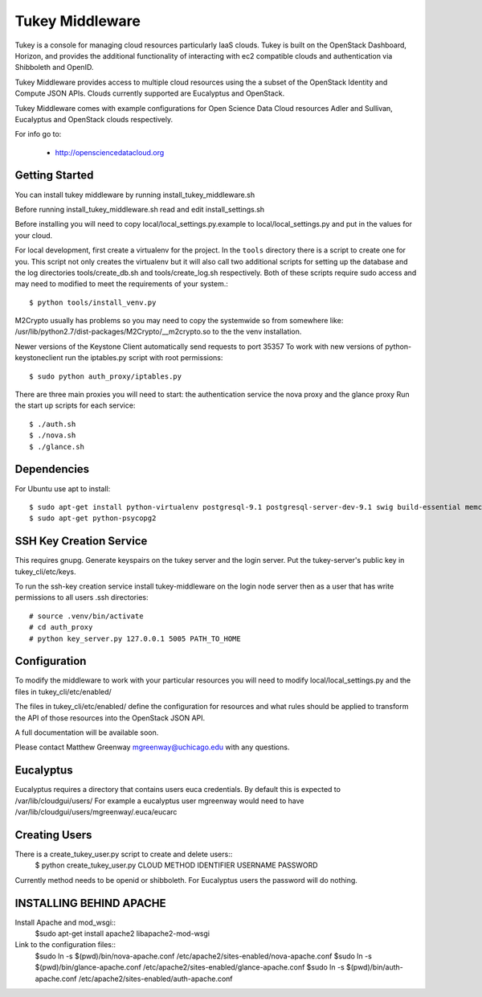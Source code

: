 =============================
Tukey Middleware
=============================

Tukey is a console for managing cloud resources particularly IaaS clouds.
Tukey is built on the OpenStack Dashboard, Horizon, and provides the
additional functionality of interacting with ec2 compatible clouds and
authentication via Shibboleth and OpenID.

Tukey Middleware provides access to multiple cloud resources using the 
a subset of the OpenStack Identity and Compute JSON APIs. Clouds currently
supported are Eucalyptus and OpenStack.

Tukey Middleware comes with example configurations for Open Science Data 
Cloud resources Adler and Sullivan, Eucalyptus and OpenStack clouds
respectively.

For info go to:

 * http://opensciencedatacloud.org

   

Getting Started
===============

You can install tukey middleware by running install_tukey_middleware.sh

Before running install_tukey_middleware.sh read and edit install_settings.sh

Before installing you will need to copy local/local_settings.py.example
to local/local_settings.py and put in the values for your cloud.

For local development, first create a virtualenv for the project.
In the ``tools`` directory there is a script to create one for you.
This script not only creates the virtualenv but it will also call two
additional scripts for setting up the database and the log directories
tools/create_db.sh and tools/create_log.sh respectively.  Both of these
scripts require sudo access and may need to modified to meet the
requirements of your system.::

  $ python tools/install_venv.py

M2Crypto usually has problems so you may need to copy the systemwide so
from somewhere like:
/usr/lib/python2.7/dist-packages/M2Crypto/__m2crypto.so to the the venv
installation.


Newer versions of the Keystone Client automatically send requests to
port 35357
To work with new versions of python-keystoneclient run the iptables.py 
script with root permissions::

  $ sudo python auth_proxy/iptables.py


There are three main proxies you will need to start: the authentication
service the nova proxy and the glance proxy
Run the start up scripts for each service::

  $ ./auth.sh
  $ ./nova.sh
  $ ./glance.sh

Dependencies
============

For Ubuntu use apt to install::

    $ sudo apt-get install python-virtualenv postgresql-9.1 postgresql-server-dev-9.1 swig build-essential memcached
    $ sudo apt-get python-psycopg2
 
SSH Key Creation Service
========================

This requires gnupg.  Generate keyspairs on the tukey server
and the login server.  Put the tukey-server's public key in
tukey_cli/etc/keys.

To run the ssh-key creation service install tukey-middleware on the
login node server then as a user that has write permissions to all
users .ssh directories::

    # source .venv/bin/activate
    # cd auth_proxy 
    # python key_server.py 127.0.0.1 5005 PATH_TO_HOME


Configuration
=============

To modify the middleware to work with your particular resources you
will need to modify local/local_settings.py and the files in
tukey_cli/etc/enabled/

The files in tukey_cli/etc/enabled/ define the configuration for
resources and what rules should be applied to transform the API of 
those resources into the OpenStack JSON API.

A full documentation will be available soon.

Please contact Matthew Greenway mgreenway@uchicago.edu with any 
questions.


Eucalyptus
==========

Eucalyptus requires a directory that contains users euca credentials.
By default this is expected to /var/lib/cloudgui/users/
For example a eucalyptus user mgreenway would need to have
/var/lib/cloudgui/users/mgreenway/.euca/eucarc

Creating Users
==============

There is a create_tukey_user.py script to create and delete users::
    $ python create_tukey_user.py CLOUD METHOD IDENTIFIER USERNAME PASSWORD

Currently method needs to be openid or shibboleth.  For Eucalyptus users
the password will do nothing.

INSTALLING BEHIND APACHE
========================

Install Apache and mod_wsgi::
    $sudo apt-get install apache2 libapache2-mod-wsgi

Link to the configuration files::
    $sudo ln -s $(pwd)/bin/nova-apache.conf /etc/apache2/sites-enabled/nova-apache.conf
    $sudo ln -s $(pwd)/bin/glance-apache.conf /etc/apache2/sites-enabled/glance-apache.conf
    $sudo ln -s $(pwd)/bin/auth-apache.conf /etc/apache2/sites-enabled/auth-apache.conf
